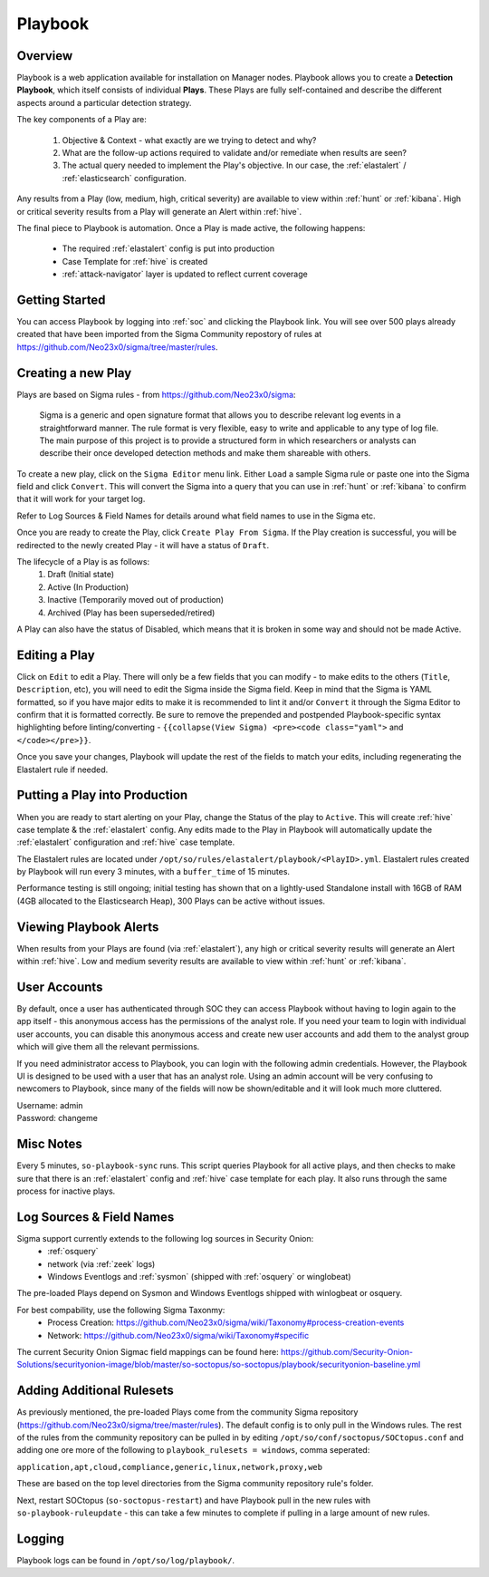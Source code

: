 .. _playbook:

Playbook
========

Overview
--------

Playbook is a web application available for installation on Manager nodes. Playbook allows you to create a **Detection Playbook**, which itself consists of individual **Plays**. These Plays are fully self-contained and describe the different aspects around a particular detection strategy.

.. image:: https://user-images.githubusercontent.com/1659467/87230271-c5cb0880-c37c-11ea-8a36-24cabf137ed2.png
 :target: https://user-images.githubusercontent.com/1659467/87230271-c5cb0880-c37c-11ea-8a36-24cabf137ed2.png

The key components of a Play are:

 #. Objective & Context - what exactly are we trying to detect and why?
 #. What are the follow-up actions required to validate and/or remediate when results are seen?
 #. The actual query needed to implement the Play's objective. In our case, the :ref:`elastalert` / :ref:`elasticsearch` configuration.

Any results from a Play (low, medium, high, critical severity) are available to view within :ref:`hunt` or :ref:`kibana`. High or critical severity results from a Play will generate an Alert within :ref:`hive`.

The final piece to Playbook is automation. Once a Play is made active, the following happens:

 - The required :ref:`elastalert` config is put into production
 - Case Template for :ref:`hive` is created
 - :ref:`attack-navigator` layer is updated to reflect current coverage

Getting Started
---------------

You can access Playbook by logging into :ref:`soc` and clicking the Playbook link. You will see over 500 plays already created that have been imported from the Sigma Community repostory of rules at https://github.com/Neo23x0/sigma/tree/master/rules.

Creating a new Play
-------------------

Plays are based on Sigma rules - from https://github.com/Neo23x0/sigma:

    Sigma is a generic and open signature format that allows you to describe relevant log events in a straightforward manner. The rule format is very flexible, easy to write and applicable to any type of log file. The main purpose of this project is to provide a structured form in which researchers or analysts can describe their once developed detection methods and make them shareable with others.

To create a new play, click on the ``Sigma Editor`` menu link. Either ``Load`` a sample Sigma rule or paste one into the Sigma field and click ``Convert``. This will convert the Sigma into a query that you can use in :ref:`hunt` or :ref:`kibana` to confirm that it will work for your target log.  

Refer to Log Sources & Field Names for details around what field names to use in the Sigma etc.

Once you are ready to create the Play, click ``Create Play From Sigma``. If the Play creation is successful, you will be redirected to the newly created Play - it will have a status of ``Draft``.

The lifecycle of a Play is as follows: 
 #. Draft (Initial state)  
 #. Active (In Production)  
 #. Inactive (Temporarily moved out of production)  
 #. Archived (Play has been superseded/retired)  

A Play can also have the status of Disabled, which means that it is broken in some way and should not be made Active.

Editing a Play
--------------

Click on ``Edit`` to edit a Play. There will only be a few fields that you can modify - to make edits to the others (``Title``, ``Description``, etc), you will need to edit the Sigma inside the Sigma field. Keep in mind that the Sigma is YAML formatted, so if you have major edits to make it is recommended to lint it and/or ``Convert`` it through the Sigma Editor to confirm that it is formatted correctly. Be sure to remove the prepended and postpended Playbook-specific syntax highlighting before linting/converting - ``{{collapse(View Sigma) <pre><code class="yaml">`` and ``</code></pre>}}``.

Once you save your changes, Playbook will update the rest of the fields to match your edits, including regenerating the Elastalert rule if needed.

Putting a Play into Production
------------------------------

When you are ready to start alerting on your Play, change the Status of the play to ``Active``. This will create :ref:`hive` case template & the :ref:`elastalert` config. Any edits made to the Play in Playbook will automatically update the :ref:`elastalert` configuration and :ref:`hive` case template.

The Elastalert rules are located under ``/opt/so/rules/elastalert/playbook/<PlayID>.yml``. Elastalert rules created by Playbook will run every 3 minutes, with a ``buffer_time`` of 15 minutes.

Performance testing is still ongoing; initial testing has shown that on a lightly-used Standalone install with 16GB of RAM (4GB allocated to the Elasticsearch Heap), 300 Plays can be active without issues. 

Viewing Playbook Alerts
-----------------------

When results from your Plays are found (via :ref:`elastalert`), any high or critical severity results will generate an Alert within :ref:`hive`. Low and medium severity results are available to view within :ref:`hunt` or :ref:`kibana`.

User Accounts
-------------

By default, once a user has authenticated through SOC they can access Playbook without having to login again to the app itself - this anonymous access has the permissions of the analyst role. If you need your team to login with individual user accounts, you can disable this anonymous access and create new user accounts and add them to the analyst group which will give them all the relevant permissions.

If you need administrator access to Playbook, you can login with the following admin credentials. However, the Playbook UI is designed to be used with a user that has an analyst role. Using an admin account will be very confusing to newcomers to Playbook, since many of the fields will now be shown/editable and it will look much more cluttered.

| Username: admin
| Password: changeme


Misc Notes
----------

Every 5 minutes, ``so-playbook-sync`` runs. This script queries Playbook for all active plays, and then checks to make sure that there is an :ref:`elastalert` config and :ref:`hive` case template for each play. It also runs through the same process for inactive plays.

Log Sources & Field Names
-----------

Sigma support currently extends to the following log sources in Security Onion:
 - :ref:`osquery`
 - network (via :ref:`zeek` logs)
 - Windows Eventlogs and :ref:`sysmon` (shipped with :ref:`osquery` or winglobeat)

The pre-loaded Plays depend on Sysmon and Windows Eventlogs shipped with winlogbeat or osquery.

For best compability, use the following Sigma Taxonmy:
 - Process Creation: https://github.com/Neo23x0/sigma/wiki/Taxonomy#process-creation-events
 - Network: https://github.com/Neo23x0/sigma/wiki/Taxonomy#specific
 
The current Security Onion Sigmac field mappings can be found here: https://github.com/Security-Onion-Solutions/securityonion-image/blob/master/so-soctopus/so-soctopus/playbook/securityonion-baseline.yml

Adding Additional Rulesets
-----------

As previously mentioned, the pre-loaded Plays come from the community Sigma repository (https://github.com/Neo23x0/sigma/tree/master/rules). The default config is to only pull in the Windows rules. The rest of the rules from the community repository can be pulled in by editing ``/opt/so/conf/soctopus/SOCtopus.conf`` and adding one ore more of the following to ``playbook_rulesets = windows``, comma seperated:

``application,apt,cloud,compliance,generic,linux,network,proxy,web``

These are based on the top level directories from the Sigma community repository rule's folder.

Next, restart SOCtopus (``so-soctopus-restart``) and have Playbook pull in the new rules with ``so-playbook-ruleupdate`` - this can take a few minutes to complete if pulling in a large amount of new rules.


Logging
-------
Playbook logs can be found in ``/opt/so/log/playbook/``.
